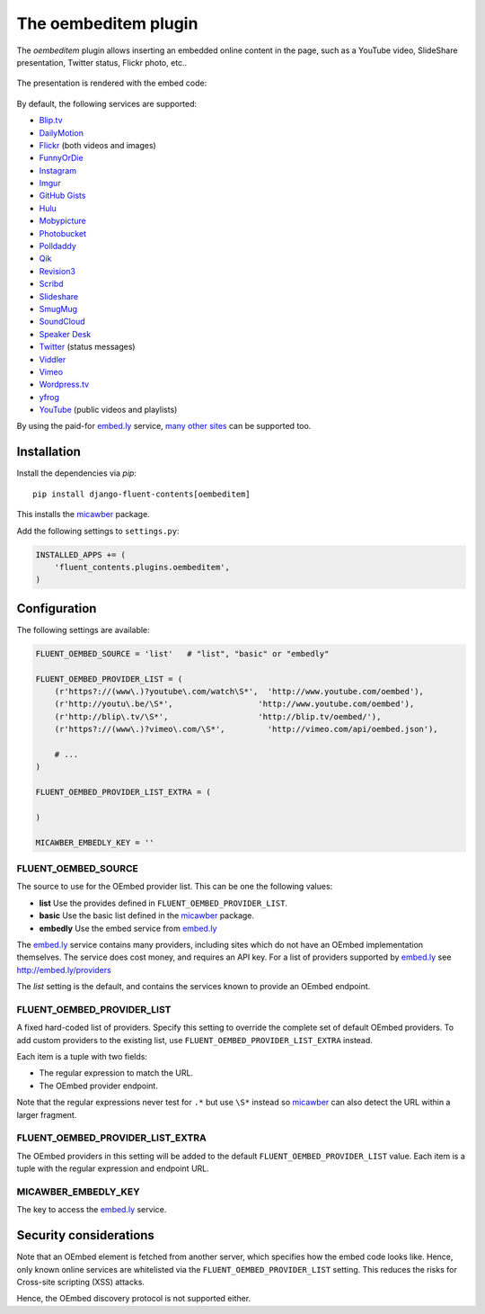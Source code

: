 .. _oembeditem:

The oembeditem plugin
===========================

The `oembeditem` plugin allows inserting an embedded online content in the page,
such as a YouTube video, SlideShare presentation, Twitter status, Flickr photo, etc..

  .. image:: /images/plugins/oembeditem-admin.*
     :width: 957px
     :height: 166px

The presentation is rendered with the embed code:

  .. image:: /images/plugins/oembeditem-html.*
     :width: 430px
     :height: 384px

By default, the following services are supported:

* `Blip.tv <http://blip.tv/>`_
* `DailyMotion <http://www.dailymotion.com/>`_
* `Flickr <http://www.flickr.com/>`_  (both videos and images)
* `FunnyOrDie <http://www.funnyordie.com/>`_
* `Instagram <http://instagram.com>`_
* `Imgur <http://imgur.com/>`_
* `GitHub Gists <https://gist.github.com/>`_
* `Hulu <http://www.hulu.com/>`_
* `Mobypicture <http://www.mobypicture.com/>`_
* `Photobucket <http://photobucket.com/>`_
* `Polldaddy <http://polldaddy.com/>`_
* `Qik <http://qik.com/>`_
* `Revision3 <http://revision3.com/>`_
* `Scribd <http://www.scribd.com/>`_
* `Slideshare <http://www.slideshare.net/>`_
* `SmugMug <http://www.smugmug.com/>`_
* `SoundCloud <https://soundcloud.com/>`_
* `Speaker Desk <https://speakerdeck.com/>`_
* `Twitter <http://twitter.com/>`_ (status messages)
* `Viddler <http://www.viddler.com/>`_
* `Vimeo <http://vimeo.com/>`_
* `Wordpress.tv <http://wordpress.tv/>`_
* `yfrog <http://yfrog.com/>`_
* `YouTube <http://www.youtube.com/>`_  (public videos and playlists)

By using the paid-for `embed.ly`_ service, `many other sites <http://embed.ly/providers>`_ can be supported too.


Installation
------------

Install the dependencies via *pip*::

    pip install django-fluent-contents[oembeditem]

This installs the micawber_ package.

Add the following settings to ``settings.py``:

.. code-block:: python

    INSTALLED_APPS += (
        'fluent_contents.plugins.oembeditem',
    )


Configuration
-------------

The following settings are available:

.. code-block:: python

    FLUENT_OEMBED_SOURCE = 'list'   # "list", "basic" or "embedly"

    FLUENT_OEMBED_PROVIDER_LIST = (
        (r'https?://(www\.)?youtube\.com/watch\S*',  'http://www.youtube.com/oembed'),
        (r'http://youtu\.be/\S*',                  'http://www.youtube.com/oembed'),
        (r'http://blip\.tv/\S*',                   'http://blip.tv/oembed/'),
        (r'https?://(www\.)?vimeo\.com/\S*',         'http://vimeo.com/api/oembed.json'),

        # ...
    )

    FLUENT_OEMBED_PROVIDER_LIST_EXTRA = (

    )

    MICAWBER_EMBEDLY_KEY = ''


FLUENT_OEMBED_SOURCE
~~~~~~~~~~~~~~~~~~~~

The source to use for the OEmbed provider list. This can be one the following values:

* **list** Use the provides defined in ``FLUENT_OEMBED_PROVIDER_LIST``.
* **basic** Use the basic list defined in the micawber_ package.
* **embedly** Use the embed service from `embed.ly`_

The `embed.ly`_ service contains many providers, including sites which do not have an OEmbed implementation themselves.
The service does cost money, and requires an API key. For a list of providers supported by `embed.ly`_ see http://embed.ly/providers

The *list* setting is the default, and contains the services known to provide an OEmbed endpoint.


FLUENT_OEMBED_PROVIDER_LIST
~~~~~~~~~~~~~~~~~~~~~~~~~~~

A fixed hard-coded list of providers.
Specify this setting to override the complete set of default OEmbed providers.
To add custom providers to the existing list, use ``FLUENT_OEMBED_PROVIDER_LIST_EXTRA`` instead.

Each item is a tuple with two fields:

* The regular expression to match the URL.
* The OEmbed provider endpoint.

Note that the regular expressions never test for ``.*`` but use ``\S*`` instead
so micawber_ can also detect the URL within a larger fragment.


FLUENT_OEMBED_PROVIDER_LIST_EXTRA
~~~~~~~~~~~~~~~~~~~~~~~~~~~~~~~~~

The OEmbed providers in this setting will be added to the default ``FLUENT_OEMBED_PROVIDER_LIST`` value.
Each item is a tuple with the regular expression and endpoint URL.


MICAWBER_EMBEDLY_KEY
~~~~~~~~~~~~~~~~~~~~

The key to access the `embed.ly`_ service.


Security considerations
-----------------------

Note that an OEmbed element is fetched from another server, which specifies how the embed code looks like.
Hence, only known online services are whitelisted via the ``FLUENT_OEMBED_PROVIDER_LIST`` setting.
This reduces the risks for Cross-site scripting (XSS) attacks.

Hence, the OEmbed discovery protocol is not supported either.


.. _embed.ly: http://embed.ly/
.. _micawber: https://github.com/coleifer/micawber/
